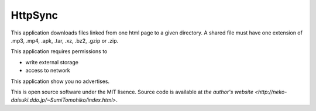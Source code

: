 
HttpSync
********

This application downloads files linked from one html page to a given directory.
A shared file must have one extension of .mp3, .mp4, .apk, .tar, .xz, .bz2,
.gzip or .zip.

This application requires permissions to

* write external storage
* access to network

This application show you no advertises.

This is open source software under the MIT lisence. Source code is available at
`the author's website <http://neko-daisuki.ddo.jp/~SumiTomohiko/index.html>`.

.. vim: tabstop=2 shiftwidth=2 expandtab softtabstop=2 filetype=rst
